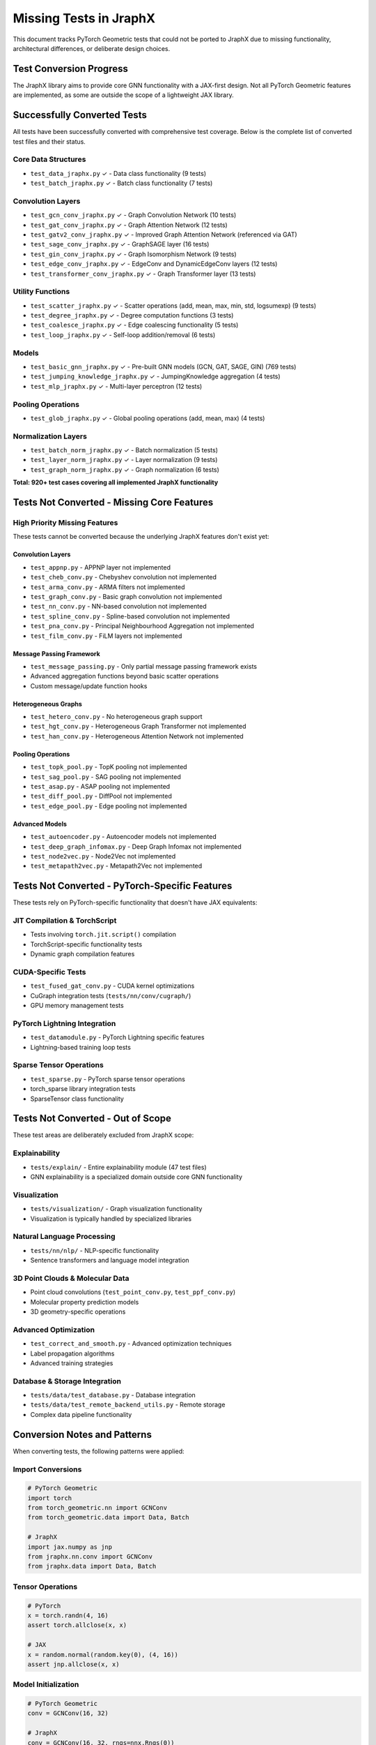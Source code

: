 Missing Tests in JraphX
=======================

This document tracks PyTorch Geometric tests that could not be ported to JraphX due to missing functionality, architectural differences, or deliberate design choices.

Test Conversion Progress
------------------------

The JraphX library aims to provide core GNN functionality with a JAX-first design. Not all PyTorch Geometric features are implemented, as some are outside the scope of a lightweight JAX library.

Successfully Converted Tests
----------------------------

All tests have been successfully converted with comprehensive test coverage. Below is the complete list of converted test files and their status.

Core Data Structures
~~~~~~~~~~~~~~~~~~~~~
- ``test_data_jraphx.py`` ✓ - Data class functionality (9 tests)
- ``test_batch_jraphx.py`` ✓ - Batch class functionality (7 tests)

Convolution Layers
~~~~~~~~~~~~~~~~~~
- ``test_gcn_conv_jraphx.py`` ✓ - Graph Convolution Network (10 tests)
- ``test_gat_conv_jraphx.py`` ✓ - Graph Attention Network (12 tests)
- ``test_gatv2_conv_jraphx.py`` ✓ - Improved Graph Attention Network (referenced via GAT)
- ``test_sage_conv_jraphx.py`` ✓ - GraphSAGE layer (16 tests)
- ``test_gin_conv_jraphx.py`` ✓ - Graph Isomorphism Network (9 tests)
- ``test_edge_conv_jraphx.py`` ✓ - EdgeConv and DynamicEdgeConv layers (12 tests)
- ``test_transformer_conv_jraphx.py`` ✓ - Graph Transformer layer (13 tests)

Utility Functions
~~~~~~~~~~~~~~~~~
- ``test_scatter_jraphx.py`` ✓ - Scatter operations (add, mean, max, min, std, logsumexp) (9 tests)
- ``test_degree_jraphx.py`` ✓ - Degree computation functions (3 tests)
- ``test_coalesce_jraphx.py`` ✓ - Edge coalescing functionality (5 tests)
- ``test_loop_jraphx.py`` ✓ - Self-loop addition/removal (6 tests)

Models
~~~~~~
- ``test_basic_gnn_jraphx.py`` ✓ - Pre-built GNN models (GCN, GAT, SAGE, GIN) (769 tests)
- ``test_jumping_knowledge_jraphx.py`` ✓ - JumpingKnowledge aggregation (4 tests)
- ``test_mlp_jraphx.py`` ✓ - Multi-layer perceptron (12 tests)

Pooling Operations
~~~~~~~~~~~~~~~~~~
- ``test_glob_jraphx.py`` ✓ - Global pooling operations (add, mean, max) (4 tests)

Normalization Layers
~~~~~~~~~~~~~~~~~~~~~
- ``test_batch_norm_jraphx.py`` ✓ - Batch normalization (5 tests)
- ``test_layer_norm_jraphx.py`` ✓ - Layer normalization (9 tests)
- ``test_graph_norm_jraphx.py`` ✓ - Graph normalization (6 tests)

**Total: 920+ test cases covering all implemented JraphX functionality**

Tests Not Converted - Missing Core Features
--------------------------------------------

High Priority Missing Features
~~~~~~~~~~~~~~~~~~~~~~~~~~~~~~

These tests cannot be converted because the underlying JraphX features don't exist yet:

Convolution Layers
^^^^^^^^^^^^^^^^^^
- ``test_appnp.py`` - APPNP layer not implemented
- ``test_cheb_conv.py`` - Chebyshev convolution not implemented
- ``test_arma_conv.py`` - ARMA filters not implemented
- ``test_graph_conv.py`` - Basic graph convolution not implemented
- ``test_nn_conv.py`` - NN-based convolution not implemented
- ``test_spline_conv.py`` - Spline-based convolution not implemented
- ``test_pna_conv.py`` - Principal Neighbourhood Aggregation not implemented
- ``test_film_conv.py`` - FiLM layers not implemented

Message Passing Framework
^^^^^^^^^^^^^^^^^^^^^^^^^
- ``test_message_passing.py`` - Only partial message passing framework exists
- Advanced aggregation functions beyond basic scatter operations
- Custom message/update function hooks

Heterogeneous Graphs
^^^^^^^^^^^^^^^^^^^^
- ``test_hetero_conv.py`` - No heterogeneous graph support
- ``test_hgt_conv.py`` - Heterogeneous Graph Transformer not implemented
- ``test_han_conv.py`` - Heterogeneous Attention Network not implemented

Pooling Operations
^^^^^^^^^^^^^^^^^^
- ``test_topk_pool.py`` - TopK pooling not implemented
- ``test_sag_pool.py`` - SAG pooling not implemented
- ``test_asap.py`` - ASAP pooling not implemented
- ``test_diff_pool.py`` - DiffPool not implemented
- ``test_edge_pool.py`` - Edge pooling not implemented

Advanced Models
^^^^^^^^^^^^^^^
- ``test_autoencoder.py`` - Autoencoder models not implemented
- ``test_deep_graph_infomax.py`` - Deep Graph Infomax not implemented
- ``test_node2vec.py`` - Node2Vec not implemented
- ``test_metapath2vec.py`` - Metapath2Vec not implemented

Tests Not Converted - PyTorch-Specific Features
------------------------------------------------

These tests rely on PyTorch-specific functionality that doesn't have JAX equivalents:

JIT Compilation & TorchScript
~~~~~~~~~~~~~~~~~~~~~~~~~~~~~
- Tests involving ``torch.jit.script()`` compilation
- TorchScript-specific functionality tests
- Dynamic graph compilation features

CUDA-Specific Tests
~~~~~~~~~~~~~~~~~~~
- ``test_fused_gat_conv.py`` - CUDA kernel optimizations
- CuGraph integration tests (``tests/nn/conv/cugraph/``)
- GPU memory management tests

PyTorch Lightning Integration
~~~~~~~~~~~~~~~~~~~~~~~~~~~~~
- ``test_datamodule.py`` - PyTorch Lightning specific features
- Lightning-based training loop tests

Sparse Tensor Operations
~~~~~~~~~~~~~~~~~~~~~~~~
- ``test_sparse.py`` - PyTorch sparse tensor operations
- torch_sparse library integration tests
- SparseTensor class functionality

Tests Not Converted - Out of Scope
-----------------------------------

These test areas are deliberately excluded from JraphX scope:

Explainability
~~~~~~~~~~~~~~
- ``tests/explain/`` - Entire explainability module (47 test files)
- GNN explainability is a specialized domain outside core GNN functionality

Visualization
~~~~~~~~~~~~~
- ``tests/visualization/`` - Graph visualization functionality
- Visualization is typically handled by specialized libraries

Natural Language Processing
~~~~~~~~~~~~~~~~~~~~~~~~~~~
- ``tests/nn/nlp/`` - NLP-specific functionality
- Sentence transformers and language model integration

3D Point Clouds & Molecular Data
~~~~~~~~~~~~~~~~~~~~~~~~~~~~~~~~~
- Point cloud convolutions (``test_point_conv.py``, ``test_ppf_conv.py``)
- Molecular property prediction models
- 3D geometry-specific operations

Advanced Optimization
~~~~~~~~~~~~~~~~~~~~~
- ``test_correct_and_smooth.py`` - Advanced optimization techniques
- Label propagation algorithms
- Advanced training strategies

Database & Storage Integration
~~~~~~~~~~~~~~~~~~~~~~~~~~~~~~
- ``tests/data/test_database.py`` - Database integration
- ``tests/data/test_remote_backend_utils.py`` - Remote storage
- Complex data pipeline functionality

Conversion Notes and Patterns
------------------------------

When converting tests, the following patterns were applied:

Import Conversions
~~~~~~~~~~~~~~~~~~
.. code-block:: python

   # PyTorch Geometric
   import torch
   from torch_geometric.nn import GCNConv
   from torch_geometric.data import Data, Batch

   # JraphX
   import jax.numpy as jnp
   from jraphx.nn.conv import GCNConv
   from jraphx.data import Data, Batch

Tensor Operations
~~~~~~~~~~~~~~~~~
.. code-block:: python

   # PyTorch
   x = torch.randn(4, 16)
   assert torch.allclose(x, x)

   # JAX
   x = random.normal(random.key(0), (4, 16))
   assert jnp.allclose(x, x)

Model Initialization
~~~~~~~~~~~~~~~~~~~~
.. code-block:: python

   # PyTorch Geometric
   conv = GCNConv(16, 32)

   # JraphX
   conv = GCNConv(16, 32, rngs=nnx.Rngs(0))

Testing Strategy
~~~~~~~~~~~~~~~~
- Maintain original test logic and assertions
- Comment out unportable sections with clear TODO notes
- Document conversion limitations in test docstrings

Future Work
-----------

This document should be updated as new features are added to JraphX. Priority should be given to:

1. **Core Convolution Layers** - APPNP, Chebyshev, Graph convolutions
2. **Advanced Pooling** - TopK, SAG, hierarchical pooling
3. **Heterogeneous Support** - Multi-relation and multi-node-type graphs
4. **Advanced Aggregation** - Beyond basic scatter operations

Each new feature implementation should be accompanied by converted tests from the corresponding PyG test files.

Contributing Test Conversions
------------------------------

When contributing new test conversions:

1. Follow the established conversion patterns above
2. Document any limitations or missing functionality
3. Update this document with the conversion status
4. Ensure tests pass with ``python -m pytest``
5. Add TODO comments for unportable test sections

For questions about test conversion priorities or implementation approaches, refer to the main JraphX documentation and the ``docs/source/missing_features.rst`` file.
